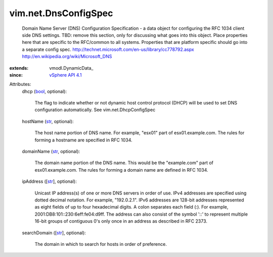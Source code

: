 
vim.net.DnsConfigSpec
=====================
  Domain Name Server (DNS) Configuration Specification - a data object for configuring the RFC 1034 client side DNS settings. TBD: remove this section, only for discussing what goes into this object. Place properties here that are specific to the RFC/common to all systems. Properties that are platform specific should go into a separate config spec. http://technet.microsoft.com/en-us/library/cc778792.aspx http://en.wikipedia.org/wiki/Microsoft_DNS
:extends: vmodl.DynamicData_
:since: `vSphere API 4.1 <vim/version.rst#vimversionversion6>`_

Attributes:
    dhcp (`bool <https://docs.python.org/2/library/stdtypes.html>`_, optional):

       The flag to indicate whether or not dynamic host control protocol (DHCP) will be used to set DNS configuration automatically. See vim.net.DhcpConfigSpec
    hostName (`str <https://docs.python.org/2/library/stdtypes.html>`_, optional):

       The host name portion of DNS name. For example, "esx01" part of esx01.example.com. The rules for forming a hostname are specified in RFC 1034.
    domainName (`str <https://docs.python.org/2/library/stdtypes.html>`_, optional):

       The domain name portion of the DNS name. This would be the "example.com" part of esx01.example.com. The rules for forming a domain name are defined in RFC 1034.
    ipAddress ([`str <https://docs.python.org/2/library/stdtypes.html>`_], optional):

       Unicast IP address(s) of one or more DNS servers in order of use. IPv4 addresses are specified using dotted decimal notation. For example, "192.0.2.1". IPv6 addresses are 128-bit addresses represented as eight fields of up to four hexadecimal digits. A colon separates each field (:). For example, 2001:DB8:101::230:6eff:fe04:d9ff. The address can also consist of the symbol '::' to represent multiple 16-bit groups of contiguous 0's only once in an address as described in RFC 2373.
    searchDomain ([`str <https://docs.python.org/2/library/stdtypes.html>`_], optional):

       The domain in which to search for hosts in order of preference.

